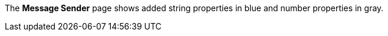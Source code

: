 
// tag::mquserpropsTypeColor[]
The *Message Sender* page shows added string properties in blue and number properties in gray.
// end::mquserpropsTypeColor[]

